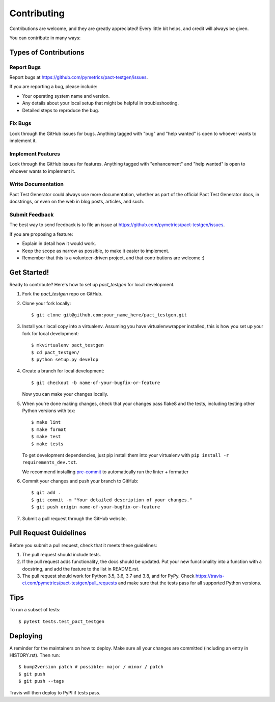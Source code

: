 .. highlight:: shell

============
Contributing
============

Contributions are welcome, and they are greatly appreciated! Every little bit
helps, and credit will always be given.

You can contribute in many ways:

Types of Contributions
----------------------

Report Bugs
~~~~~~~~~~~

Report bugs at https://github.com/pymetrics/pact-testgen/issues.

If you are reporting a bug, please include:

* Your operating system name and version.
* Any details about your local setup that might be helpful in troubleshooting.
* Detailed steps to reproduce the bug.

Fix Bugs
~~~~~~~~

Look through the GitHub issues for bugs. Anything tagged with "bug" and "help
wanted" is open to whoever wants to implement it.

Implement Features
~~~~~~~~~~~~~~~~~~

Look through the GitHub issues for features. Anything tagged with "enhancement"
and "help wanted" is open to whoever wants to implement it.

Write Documentation
~~~~~~~~~~~~~~~~~~~

Pact Test Generator could always use more documentation, whether as part of the
official Pact Test Generator docs, in docstrings, or even on the web in blog posts,
articles, and such.

Submit Feedback
~~~~~~~~~~~~~~~

The best way to send feedback is to file an issue at https://github.com/pymetrics/pact-testgen/issues.

If you are proposing a feature:

* Explain in detail how it would work.
* Keep the scope as narrow as possible, to make it easier to implement.
* Remember that this is a volunteer-driven project, and that contributions
  are welcome :)

Get Started!
------------

Ready to contribute? Here's how to set up `pact_testgen` for local development.

1. Fork the `pact_testgen` repo on GitHub.
2. Clone your fork locally::

    $ git clone git@github.com:your_name_here/pact_testgen.git

3. Install your local copy into a virtualenv. Assuming you have virtualenvwrapper installed, this is how you set up your fork for local development::

    $ mkvirtualenv pact_testgen
    $ cd pact_testgen/
    $ python setup.py develop

4. Create a branch for local development::

    $ git checkout -b name-of-your-bugfix-or-feature

   Now you can make your changes locally.

5. When you're done making changes, check that your changes pass flake8 and the
   tests, including testing other Python versions with tox::

    $ make lint
    $ make format
    $ make test
    $ make tests

   To get development dependencies, just pip install them into your virtualenv with ``pip install -r requirements_dev.txt``.

   We recommend installing pre-commit_ to automatically run the linter + formatter

6. Commit your changes and push your branch to GitHub::

    $ git add .
    $ git commit -m "Your detailed description of your changes."
    $ git push origin name-of-your-bugfix-or-feature

7. Submit a pull request through the GitHub website.

Pull Request Guidelines
-----------------------

Before you submit a pull request, check that it meets these guidelines:

1. The pull request should include tests.
2. If the pull request adds functionality, the docs should be updated. Put
   your new functionality into a function with a docstring, and add the
   feature to the list in README.rst.
3. The pull request should work for Python 3.5, 3.6, 3.7 and 3.8, and for PyPy. Check
   https://travis-ci.com/pymetrics/pact-testgen/pull_requests
   and make sure that the tests pass for all supported Python versions.

Tips
----

To run a subset of tests::

$ pytest tests.test_pact_testgen


Deploying
---------

A reminder for the maintainers on how to deploy.
Make sure all your changes are committed (including an entry in HISTORY.rst).
Then run::

$ bump2version patch # possible: major / minor / patch
$ git push
$ git push --tags

Travis will then deploy to PyPI if tests pass.


.. _pre-commit: https://pre-commit.com/
